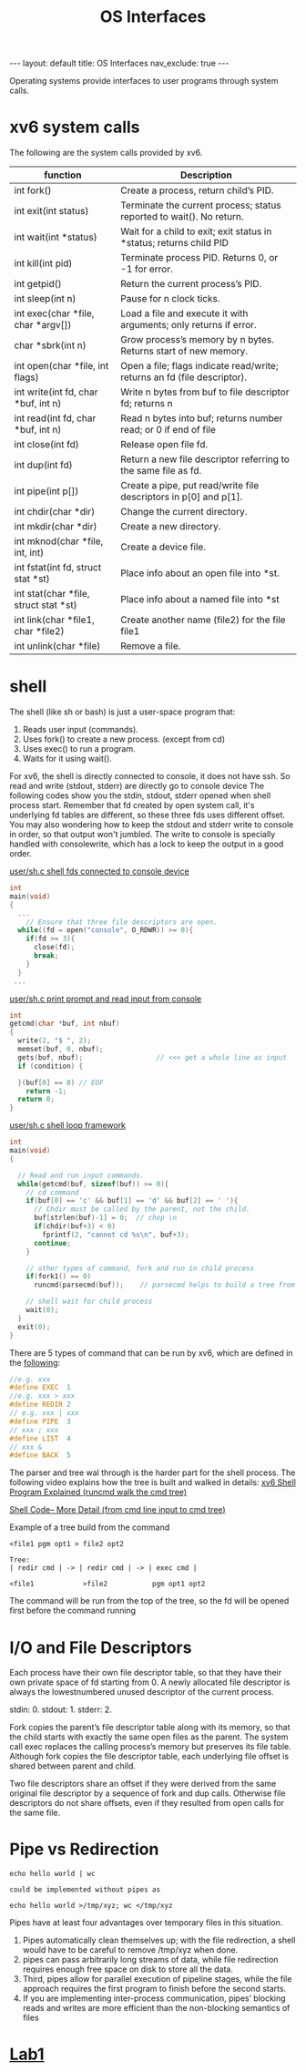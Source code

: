 #+title: OS Interfaces
#+STARTUP: showall indent
#+STARTUP: hidestars
#+TOC: nil  ;; Disable table of contents by default
#+OPTIONS: toc:nil  ;; Disable TOC in HTML export

#+BEGIN_EXPORT html
---
layout: default
title: OS Interfaces
nav_exclude: true
---
#+END_EXPORT

Operating systems provide interfaces to user programs through system calls.
* xv6 system calls
The following are the system calls provided by xv6.

| function                              | Description                                                              |
|---------------------------------------+--------------------------------------------------------------------------|
| int fork()                            | Create a process, return child’s PID.                                    |
| int exit(int status)                  | Terminate the current process; status reported to wait(). No return.     |
| int wait(int *status)                 | Wait for a child to exit; exit status in *status; returns child PID      |
| int kill(int pid)                     | Terminate process PID. Returns 0, or -1 for error.                       |
| int getpid()                          | Return the current process’s PID.                                        |
| int sleep(int n)                      | Pause for n clock ticks.                                                 |
| int exec(char *file, char *argv[])    | Load a file and execute it with arguments; only returns if error.        |
| char *sbrk(int n)                     | Grow process’s memory by n bytes. Returns start of new memory.           |
| int open(char *file, int flags)       | Open a file; flags indicate read/write; returns an fd (file descriptor). |
| int write(int fd, char *buf, int n)   | Write n bytes from buf to file descriptor fd; returns n                  |
| int read(int fd, char *buf, int n)    | Read n bytes into buf; returns number read; or 0 if end of file          |
| int close(int fd)                     | Release open file fd.                                                    |
| int dup(int fd)                       | Return a new file descriptor referring to the same file as fd.           |
| int pipe(int p[])                     | Create a pipe, put read/write file descriptors in p[0] and p[1].         |
| int chdir(char *dir)                  | Change the current directory.                                            |
| int mkdir(char *dir)                  | Create a new directory.                                                  |
| int mknod(char *file, int, int)       | Create a device file.                                                    |
| int fstat(int fd, struct stat *st)    | Place info about an open file into *st.                                  |
| int stat(char *file, struct stat *st) | Place info about a named file into *st                                   |
| int link(char *file1, char *file2)    | Create another name (file2) for the file file1                           |
| int unlink(char *file)                | Remove a file.                                                           |

* shell
The shell (like sh or bash) is just a user-space program that:
1. Reads user input (commands).
2. Uses fork() to create a new process. (except from cd)
3. Uses exec() to run a program.
4. Waits for it using wait().

For xv6, the shell is directly connected to console, it does not have ssh. So read and write (stdout, stderr) are directly go to console device
The following codes show you the stdin, stdout, stderr opened when shell process start.
Remember that fd created by open system call, it's underlying fd tables are different, so these three fds uses different offset.
You may also wondering how to keep the stdout and stderr write to console in order, so that output won't jumbled.
The write to console is specially handled with consolewrite, which has a lock to keep the output in a good order.

[[https://github.com/mit-pdos/xv6-riscv/blob/riscv/user/sh.c#L160][user/sh.c shell fds connected to console device]]
#+begin_src c
int
main(void)
{
  ...
    // Ensure that three file descriptors are open.
  while((fd = open("console", O_RDWR)) >= 0){
    if(fd >= 3){
      close(fd);
      break;
    }
  }
 ...
#+end_src

[[https://github.com/mit-pdos/xv6-riscv/blob/riscv//user/sh.c#L135][user/sh.c print prompt and read input from console]]
#+begin_src c
int
getcmd(char *buf, int nbuf)
{
  write(2, "$ ", 2);
  memset(buf, 0, nbuf);
  gets(buf, nbuf);                  // <<< get a whole line as input
  if (condition) {

  }(buf[0] == 0) // EOF
    return -1;
  return 0;
}
#+end_src

[[https://github.com/mit-pdos/xv6-riscv/blob/riscv//user/sh.c#L160][user/sh.c shell loop framework]]
#+begin_src c
int
main(void)
{

  // Read and run input commands.
  while(getcmd(buf, sizeof(buf)) >= 0){
    // cd command
    if(buf[0] == 'c' && buf[1] == 'd' && buf[2] == ' '){
      // Chdir must be called by the parent, not the child.
      buf[strlen(buf)-1] = 0;  // chop \n
      if(chdir(buf+3) < 0)
        fprintf(2, "cannot cd %s\n", buf+3);
      continue;
    }

    // other types of command, fork and run in child process
    if(fork1() == 0)
      runcmd(parsecmd(buf));    // parsecmd helps to build a tree from the input, runcmd will help to go down the tree and run the commands

    // shell wait for child process
    wait(0);
  }
  exit(0);
}
#+end_src

There are 5 types of command that can be run by xv6, which are defined in the [[https://github.com/mit-pdos/xv6-riscv/blob/riscv/user/sh.c#L8][following]]:
#+begin_src c
//e.g. xxx
#define EXEC  1
//e.g. xxx > xxx
#define REDIR 2
// e.g. xxx | xxx
#define PIPE  3
// xxx ; xxx
#define LIST  4
// xxx &
#define BACK  5
#+end_src

The parser and tree wal through is the harder part for the shell process. The following video explains how the tree is built and walked in details:
[[https://youtu.be/ubt-UjcQUYg][xv6 Shell Program Explained (runcmd walk the cmd tree)]]

[[https://youtu.be/ZjzMdsTWF0U][Shell Code-- More Detail (from cmd line input to cmd tree)]]

Example of a tree build from the command
#+begin_src
<file1 pgm opt1 > file2 opt2

Tree:
| redir cmd | -> | redir cmd | -> | exec cmd |

<file1            >file2           pgm opt1 opt2
#+end_src

The command will be run from the top of the tree, so the fd will be opened first before the command running

* I/O and File Descriptors
Each process have their own file descriptor table, so that they have their own private space of fd starting from 0.
A newly allocated file descriptor is always the lowestnumbered unused descriptor of the current process.

stdin: 0. stdout: 1. stderr: 2.

Fork copies the parent’s file descriptor table along with its memory, so that the child starts with exactly the same open files as the parent.
The system call exec replaces the calling process’s memory but preserves its file table.
Although fork copies the file descriptor table, each underlying file offset is shared between parent and child.

Two file descriptors share an offset if they were derived from the same original file descriptor by a sequence of fork and dup calls. Otherwise file descriptors do not share offsets, even if they
resulted from open calls for the same file.

* Pipe vs Redirection
#+begin_src shell
echo hello world | wc

could be implemented without pipes as

echo hello world >/tmp/xyz; wc </tmp/xyz
#+end_src
Pipes have at least four advantages over temporary files in this situation.
1. Pipes automatically clean themselves up; with the file redirection, a shell would have to be careful to remove /tmp/xyz when done.
2. pipes can pass arbitrarily long streams of data, while file redirection requires enough free space on disk to store all the data.
3. Third, pipes allow for parallel execution of pipeline stages, while the file approach requires the first program to finish before the second starts.
4. If you are implementing inter-process communication, pipes’ blocking reads and writes are more efficient than the non-blocking semantics of files

* [[file:~/SouthernPark.github.io/org/pages/os/xv6/labs/lab1.org][Lab1]]
